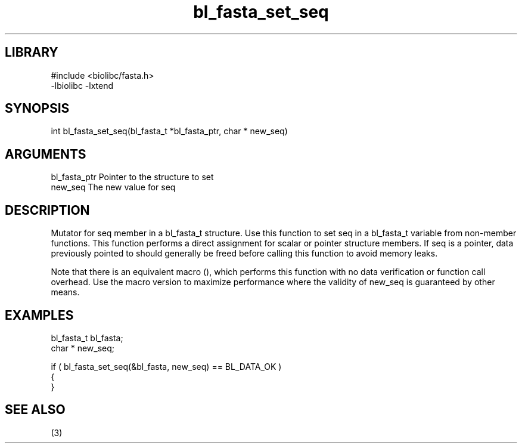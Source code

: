 \" Generated by c2man from bl_fasta_set_seq.c
.TH bl_fasta_set_seq 3

.SH LIBRARY
\" Indicate #includes, library name, -L and -l flags
.nf
.na
#include <biolibc/fasta.h>
-lbiolibc -lxtend
.ad
.fi

\" Convention:
\" Underline anything that is typed verbatim - commands, etc.
.SH SYNOPSIS
.PP
.nf 
.na
int     bl_fasta_set_seq(bl_fasta_t *bl_fasta_ptr, char * new_seq)
.ad
.fi

.SH ARGUMENTS
.nf
.na
bl_fasta_ptr    Pointer to the structure to set
new_seq         The new value for seq
.ad
.fi

.SH DESCRIPTION

Mutator for seq member in a bl_fasta_t structure.
Use this function to set seq in a bl_fasta_t variable
from non-member functions.  This function performs a direct
assignment for scalar or pointer structure members.  If
seq is a pointer, data previously pointed to should
generally be freed before calling this function to avoid memory
leaks.

Note that there is an equivalent macro (), which performs
this function with no data verification or function call overhead.
Use the macro version to maximize performance where the validity
of new_seq is guaranteed by other means.

.SH EXAMPLES
.nf
.na

bl_fasta_t      bl_fasta;
char *          new_seq;

if ( bl_fasta_set_seq(&bl_fasta, new_seq) == BL_DATA_OK )
{
}
.ad
.fi

.SH SEE ALSO

(3)

